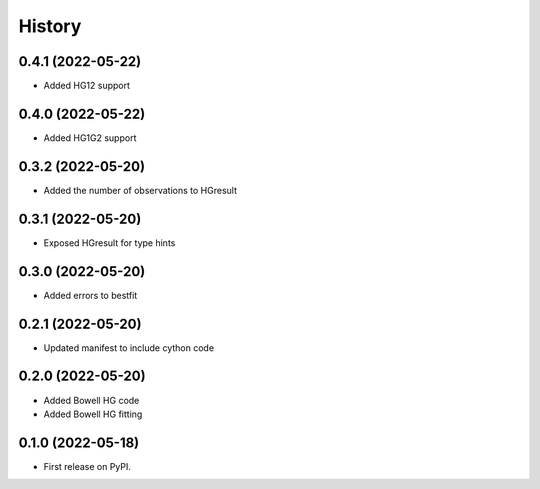 =======
History
=======

0.4.1 (2022-05-22)
------------------

* Added HG12 support

0.4.0 (2022-05-22)
------------------

* Added HG1G2 support

0.3.2 (2022-05-20)
------------------

* Added the number of observations to HGresult

0.3.1 (2022-05-20)
------------------

* Exposed HGresult for type hints

0.3.0 (2022-05-20)
------------------

* Added errors to bestfit

0.2.1 (2022-05-20)
------------------

* Updated manifest to include cython code

0.2.0 (2022-05-20)
------------------

* Added Bowell HG code
* Added Bowell HG fitting

0.1.0 (2022-05-18)
------------------

* First release on PyPI.
